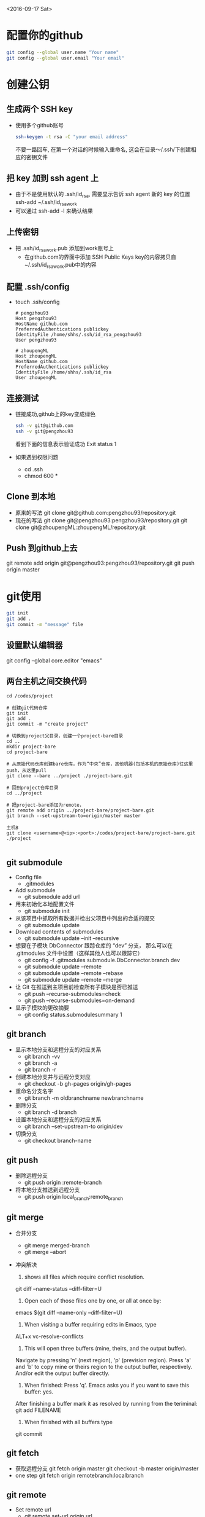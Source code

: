 <2016-09-17 Sat>
* 配置你的github
#+BEGIN_SRC sh
git config --global user.name "Your name"
git config --global user.email "Your email"
#+END_SRC

* 创建公钥
** 生成两个 SSH key
   - 使用多个github账号
     #+BEGIN_SRC sh
     ssh-keygen -t rsa -C "your email address"
     #+END_SRC
     不要一路回车, 在第一个对话的时候输入重命名, 这会在目录～/.ssh/下创建相应的密钥文件

** 把 key 加到 ssh agent 上
   - 由于不是使用默认的 .ssh/id_rsa, 需要显示告诉 ssh agent 新的 key 的位置
     ssh-add ~/.ssh/id_rsa_work
   - 可以通过 ssh-add -l 来确认结果
     
** 上传密钥
   - 把 .ssh/id_rsa_work.pub 添加到work账号上
     - 在github.com的界面中添加 SSH Public Keys
       key的内容拷贝自~/.ssh/id_rsa_work.pub中的内容

** 配置 .ssh/config
   - touch .ssh/config
     #+BEGIN_EXAMPLE
     # pengzhou93
     Host pengzhou93
     HostName github.com
     PreferredAuthentications publickey
     IdentityFile /home/shhs/.ssh/id_rsa_pengzhou93
     User pengzhou93

     # zhoupengML
     Host zhoupengML
     HostName github.com
     PreferredAuthentications publickey
     IdentityFile /home/shhs/.ssh/id_rsa
     User zhoupengML
     #+END_EXAMPLE

** 连接测试
   - 链接成功,github上的key变成绿色
     #+BEGIN_SRC sh
     ssh -v git@github.com
     ssh -v git@pengzhou93
     #+END_SRC
     看到下面的信息表示验证成功
     Exit status 1

   - 如果遇到权限问题
     * cd .ssh
     * chmod 600 *

** Clone 到本地
   - 原来的写法
     git clone git@github.com:pengzhou93/repository.git
   - 现在的写法
     git clone git@pengzhou93:pengzhou93/repository.git
     git clone git@zhoupengML:zhoupengML/repository.git
     
** Push 到github上去
   git remote add origin git@pengzhou93:pengzhou93/repository.git
   git push origin master
   
* git使用
#+BEGIN_SRC sh
git init
git add .
git commit -m "message" file
#+END_SRC
** 设置默认编辑器
   git config --global core.editor "emacs"

** 两台主机之间交换代码
#+BEGIN_EXAMPLE
cd /codes/project

# 创建git代码仓库
git init
git add .
git commit -m "create project"

# 切换到project父目录，创建一个project-bare目录
cd ..
mkdir project-bare
cd project-bare

# 从原始代码仓库创建bare仓库，作为“中央”仓库，其他机器(包括本机的原始仓库)往这里push，从这里pull
git clone --bare ../project ./project-bare.git

# 回到project仓库目录
cd ../project

# 把project-bare添加为remote，
git remote add origin ../project-bare/project-bare.git
git branch --set-upstream-to=origin/master master

主机B
git clone <username>@<ip>:<port>:/codes/project-bare/project-bare.git ./project

#+END_EXAMPLE
** git submodule
   - Config file
     - .gitmodules

   - Add submodule
     - git submodule add url

   - 用来初始化本地配置文件
     - git submodule init

   - 从该项目中抓取所有数据并检出父项目中列出的合适的提交
     - git submodule update

   - Download contents of submodules
     - git submodule update --init --recursive

   - 想要在子模块 DbConnector 跟踪仓库的 “dev” 分支，
     那么可以在 .gitmodules 文件中设置（这样其他人也可以跟踪它）
     - git config -f .gitmodules submodule.DbConnector.branch dev
     - git submodule update --remote 
     - git submodule update --remote --rebase
     - git submodule update --remote --merge

   - 让 Git 在推送到主项目前检查所有子模块是否已推送
     - git push --recurse-submodules=check
     - git push --recurse-submodules=on-demand
       
   - 显示子模块的更改摘要
     - git config status.submodulesummary 1
       
** git branch
   - 显示本地分支和远程分支的对应关系
     - git branch -vv
     - git branch -a
     - git branch -r

   - 创建本地分支并与远程分支对应
     - git checkout -b gh-pages origin/gh-pages

   - 重命名分支名字
     - git branch -m oldbranchname newbranchname

   - 删除分支
     - git branch -d branch

   - 设置本地分支和远程分支的对应关系
     - git branch --set-upstream-to origin/dev

   - 切换分支
     - git checkout branch-name

** git push
   - 删除远程分支
     - git push origin :remote-branch

   - 将本地分支推送到远程分支
     - git push origin local_branch:remote_branch

** git merge
   - 合并分支
     - git merge merged-branch
     - git merge --abort
   - 冲突解决
     1) shows all files which require conflict resolution.
	git diff --name-status --diff-filter=U

     2) Open each of those files one by one, or all at once by:
	emacs $(git diff --name-only --diff-filter=U)

     3) When visiting a buffer requiring edits in Emacs, type
	ALT+x vc-resolve-conflicts

     4) This will open three buffers (mine, theirs, and the output buffer). 
	Navigate by pressing 'n' (next region), 'p' (prevision region). 
	Press 'a' and 'b' to copy mine or theirs region to the output buffer, respectively. 
	And/or edit the output buffer directly.

     5) When finished: Press 'q'. Emacs asks you if you want to save this buffer: yes. 
	After finishing a buffer mark it as resolved by running from the teriminal:
	git add FILENAME

     6) When finished with all buffers type
	git commit

** git fetch
   - 获取远程分支
     git fetch origin master
     git checkout -b master origin/master
   - one step
     git fetch origin remotebranch:localbranch

** git remote
   - Set remote url
     - git remote set-url origin url
       
** git rm
   - Delete dir
     - git rm -r directory
       git commit -m ""
     
** Roll back
   #+BEGIN_SRC sh
   git reflog : look up records of commit
   git reset --hard 33(id) : roll back to one version
   #+END_SRC

** 从其他分支提取文件
   #+BEGIN_EXAMPLE
   git checkout [branch] -- [file name]
   #+END_EXAMPLE
** 在github上创建一个repository并复制URL
#+BEGIN_SRC sh
git remote add origin git@github.com:zhoupengML/repository.git
#+END_SRC
** 提交代码
#+BEGIN_SRC sh
git push origin [local branch]
#+END_SRC
** Reset add
   #+BEGIN_EXAMPLE
   git reset file
   #+END_EXAMPLE
** Fetch remote refs
   #+BEGIN_EXAMPLE
   git pull origin branchname
   #+END_EXAMPLE
** 显示远程分支,Create branch
   #+BEGIN_SRC sh
   git branch -r 
   git branch --set-upstream-to origin/dev
   git checkout -b gh-pages origin/gh-pages
   git branch branch-name
   #+END_SRC
** Switch branch
   #+BEGIN_SRC sh
   git checkout branch-name
   #+END_SRC
** Delete remote branch
   #+BEGIN_SRC sh
   git push origin :remote-branch
   #+END_SRC
   咚！服务器上的分支没了。你最好特别留心这一页，因为你一定会用到那个命令，而且你很可能会忘掉它的
语法。有种方便记忆这条命令的方法：记住我们不久前见过的 git push [远程名] [本地分支]:[远程分支] 语法，如
果省略 [本地分支]，那就等于是在说“在这里提取空白然后把它变成[远程分支]”。

* Github Pages
** Create project pages
   #+BEGIN_EXAMPLE
    $ git clone https://github.com/USERNAME/PROJECT.git PROJECT
    $ git checkout --orphan gh-pages # Create unparented branch
    $ git rm -rf .  # Remove untracked file in current branch
    $ git add .
    $ git commit -a -m "First pages commit"
    $ git push origin gh-pages
   #+END_EXAMPLE

* reference
  - [[http://blog.csdn.net/small_rice_/article/details/45095323]]
  - [[http://yuyang0.github.io/notes/git.html]]
  - [[http://yuyang0.github.io/]]
